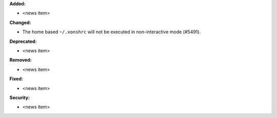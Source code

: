 **Added:**

* <news item>

**Changed:**

* The home based ``~/.xonshrc`` will not be executed in non-interactive mode  (#5491).

**Deprecated:**

* <news item>

**Removed:**

* <news item>

**Fixed:**

* <news item>

**Security:**

* <news item>

